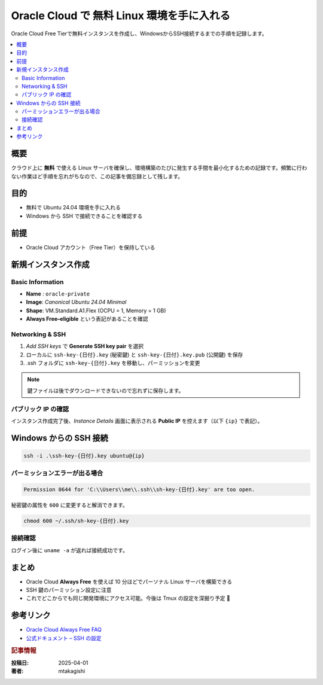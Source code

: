 .. post:: 2025-04-30
  :tags: oracle, free-tier, linux, ssh
  :category: 環境構築
  :author: mtakagishi
  :language: ja

================================================================================
Oracle Cloud で 無料 Linux 環境を手に入れる
================================================================================

Oracle Cloud Free Tierで無料インスタンスを作成し、WindowsからSSH接続するまでの手順を記録します。

.. contents::
   :local:
   :depth: 2

概要
====

クラウド上に **無料** で使える Linux サーバを確保し、環境構築のたびに発生する手間を最小化するための記録です。頻繁に行わない作業ほど手順を忘れがちなので、この記事を備忘録として残します。

目的
====

- 無料で Ubuntu 24.04 環境を手に入れる
- Windows から SSH で接続できることを確認する

前提
====

- Oracle Cloud アカウント（Free Tier）を保持している

新規インスタンス作成
====================

Basic Information
-----------------

- **Name** : ``oracle-private``
- **Image**: *Canonical Ubuntu 24.04 Minimal*
- **Shape**: VM.Standard.A1.Flex (OCPU = 1, Memory = 1 GB)
- **Always Free–eligible** という表記があることを確認

Networking & SSH
----------------

#. *Add SSH keys* で **Generate SSH key pair** を選択
#. ローカルに ``ssh-key-{日付}.key`` (秘密鍵) と ``ssh-key-{日付}.key.pub`` (公開鍵) を保存
#. .ssh フォルダに ``ssh-key-{日付}.key`` を移動し、パーミッションを変更

.. note::

   鍵ファイルは後でダウンロードできないので忘れずに保存します。

パブリック IP の確認
--------------------

インスタンス作成完了後、*Instance Details* 画面に表示される **Public IP** を控えます（以下 ``{ip}`` で表記）。

Windows からの SSH 接続
=======================

.. code-block:: powershell

   ssh -i .\ssh-key-{日付}.key ubuntu@{ip}

パーミッションエラーが出る場合
------------------------------

.. code-block:: text

   Permission 0644 for 'C:\\Users\\me\\.ssh\\sh-key-{日付}.key' are too open.

秘密鍵の属性を ``600`` に変更すると解消できます。

.. code-block:: bash

   chmod 600 ~/.ssh/sh-key-{日付}.key

接続確認
--------

ログイン後に ``uname -a`` が返れば接続成功です。

まとめ
======

- Oracle Cloud **Always Free** を使えば 10 分ほどでパーソナル Linux サーバを構築できる
- SSH 鍵のパーミッション設定に注意
- これでどこからでも同じ開発環境にアクセス可能。今後は Tmux の設定を深掘り予定 🚀

参考リンク
==========

- `Oracle Cloud Always Free FAQ <https://docs.oracle.com/.../free-tier-faq.html>`_
- `公式ドキュメント – SSH の設定 <https://docs.oracle.com/.../ssh-access.html>`_

.. rubric:: 記事情報

:投稿日: 2025-04-01
:著者: mtakagishi
